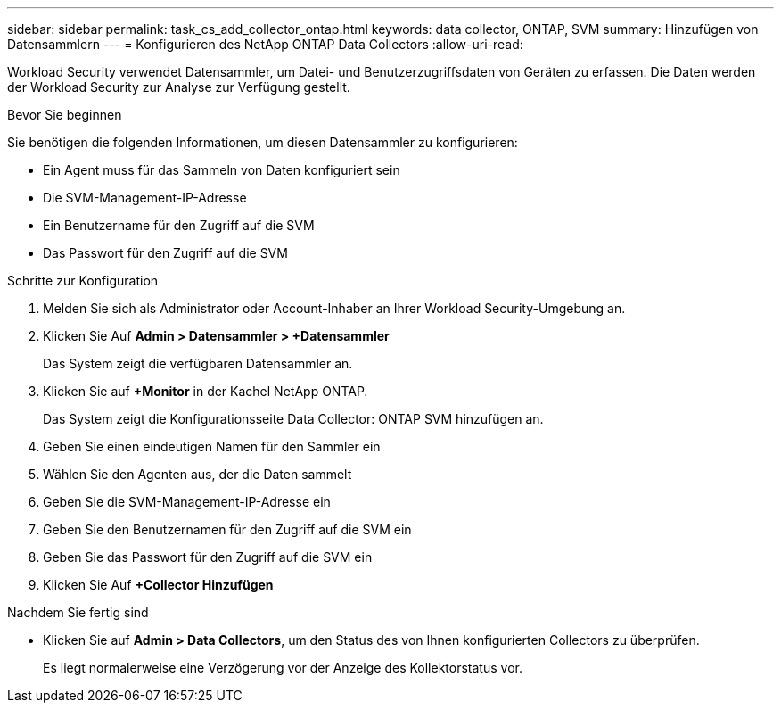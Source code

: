 ---
sidebar: sidebar 
permalink: task_cs_add_collector_ontap.html 
keywords: data collector, ONTAP, SVM 
summary: Hinzufügen von Datensammlern 
---
= Konfigurieren des NetApp ONTAP Data Collectors
:allow-uri-read: 


[role="lead"]
Workload Security verwendet Datensammler, um Datei- und Benutzerzugriffsdaten von Geräten zu erfassen. Die Daten werden der Workload Security zur Analyse zur Verfügung gestellt.

.Bevor Sie beginnen
Sie benötigen die folgenden Informationen, um diesen Datensammler zu konfigurieren:

* Ein Agent muss für das Sammeln von Daten konfiguriert sein
* Die SVM-Management-IP-Adresse
* Ein Benutzername für den Zugriff auf die SVM
* Das Passwort für den Zugriff auf die SVM


.Schritte zur Konfiguration
. Melden Sie sich als Administrator oder Account-Inhaber an Ihrer Workload Security-Umgebung an.
. Klicken Sie Auf *Admin > Datensammler > +Datensammler*
+
Das System zeigt die verfügbaren Datensammler an.

. Klicken Sie auf *+Monitor* in der Kachel NetApp ONTAP.
+
Das System zeigt die Konfigurationsseite Data Collector: ONTAP SVM hinzufügen an.

. Geben Sie einen eindeutigen Namen für den Sammler ein
. Wählen Sie den Agenten aus, der die Daten sammelt
. Geben Sie die SVM-Management-IP-Adresse ein
. Geben Sie den Benutzernamen für den Zugriff auf die SVM ein
. Geben Sie das Passwort für den Zugriff auf die SVM ein
. Klicken Sie Auf *+Collector Hinzufügen*


.Nachdem Sie fertig sind
* Klicken Sie auf *Admin > Data Collectors*, um den Status des von Ihnen konfigurierten Collectors zu überprüfen.
+
Es liegt normalerweise eine Verzögerung vor der Anzeige des Kollektorstatus vor.


